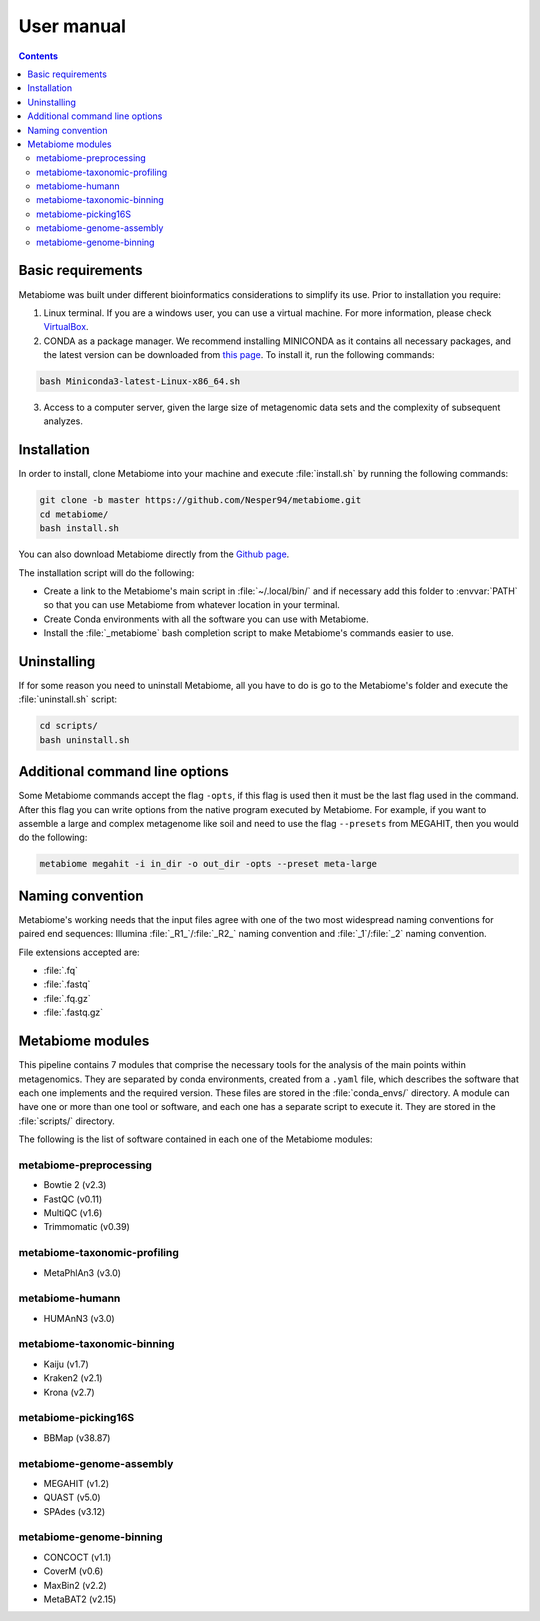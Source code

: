.. _usermanual:

User manual
===========

.. contents::

Basic requirements
-------------------

Metabiome was built under different bioinformatics considerations to simplify its use. Prior to installation you require:


1. Linux terminal. If you are a windows user, you can use a virtual machine. For more information, please check `VirtualBox <https://www.virtualbox.org/>`_.
2. CONDA as a package manager. We recommend installing MINICONDA as it contains all necessary packages, and the latest version can be downloaded from `this page <https://docs.conda.io/en/latest/miniconda.html#linux-installers>`_. To install it, run the following commands:

.. code-block:: bash

    bash Miniconda3-latest-Linux-x86_64.sh

3. Access to a computer server, given the large size of metagenomic data sets and the complexity of subsequent analyzes.

Installation
------------

In order to install, clone Metabiome into your machine and execute
:file:`install.sh` by running the following commands:

.. code-block:: bash

    git clone -b master https://github.com/Nesper94/metabiome.git
    cd metabiome/
    bash install.sh

You can also download Metabiome directly from the `Github page
<https://github.com/Nesper94/metabiome>`_.

The installation script will do the following:

- Create a link to the Metabiome's main script in :file:`~/.local/bin/` and if
  necessary add this folder to :envvar:`PATH` so that you can use Metabiome
  from whatever location in your terminal.
- Create Conda environments with all the software you can use with Metabiome.
- Install the :file:`_metabiome` bash completion script to make Metabiome's
  commands easier to use.

Uninstalling
------------

If for some reason you need to uninstall Metabiome, all you have to do is go to
the Metabiome's folder and execute the :file:`uninstall.sh` script:

.. code-block:: bash

    cd scripts/
    bash uninstall.sh

.. _opts-flag:

Additional command line options
-------------------------------

Some Metabiome commands accept the flag ``-opts``, if this flag is used
then it must be the last flag used in the command. After this flag you can
write options from the native program executed by Metabiome. For example, if
you want to assemble a large and complex metagenome like soil and need to use
the flag ``--presets`` from MEGAHIT, then you would do the following:

.. code-block:: bash

    metabiome megahit -i in_dir -o out_dir -opts --preset meta-large

Naming convention
-----------------

Metabiome's working needs that the input files agree with one of the two most
widespread naming conventions for paired end sequences:
Illumina :file:`_R1_`/:file:`_R2_` naming convention and :file:`_1`/:file:`_2`
naming convention.

File extensions accepted are:

- :file:`.fq`
- :file:`.fastq`
- :file:`.fq.gz`
- :file:`.fastq.gz`

.. _modules:

Metabiome modules
-----------------

This pipeline contains 7 modules that comprise the necessary tools for the analysis
of the main points within metagenomics. They are separated by conda environments,
created from a ``.yaml`` file, which describes the software that each one implements
and the required version. These files are stored in the :file:`conda_envs/` directory. A module
can have one or more than one tool or software, and each one has a separate script
to execute it. They are stored in the :file:`scripts/` directory.

The following is the list of software contained in each one of the Metabiome
modules:

metabiome-preprocessing
***********************

- Bowtie 2 (v2.3)
- FastQC (v0.11)
- MultiQC (v1.6)
- Trimmomatic (v0.39)

metabiome-taxonomic-profiling
*****************************

- MetaPhlAn3 (v3.0)

metabiome-humann
****************

- HUMAnN3 (v3.0)

metabiome-taxonomic-binning
***************************

- Kaiju (v1.7)
- Kraken2 (v2.1)
- Krona (v2.7)

metabiome-picking16S
********************

- BBMap (v38.87)

metabiome-genome-assembly
*************************

- MEGAHIT (v1.2)
- QUAST (v5.0)
- SPAdes (v3.12)

metabiome-genome-binning
*************************
- CONCOCT (v1.1)
- CoverM (v0.6)
- MaxBin2 (v2.2)
- MetaBAT2 (v2.15)
